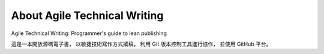 About Agile Technical Writing
==============================

Agile Technical Writing: Programmer's guide to lean publishing

這是一本開放源碼電子書，
以敏捷技術寫作方式撰稿，
利用 Git 版本控制工具進行協作，
並使用 GitHub 平台。

